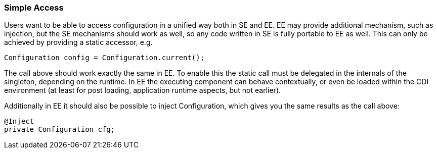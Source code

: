 === Simple Access

Users want to be able to access configuration in a unified way both in SE and EE. EE may provide additional
mechanism, such as injection, but the SE mechanisms should work as well, so any code written in SE is fully
portable to EE as well.
This can only be achieved by providing a static accessor, e.g.

[source,java]
------------------------------------------------------------
Configuration config = Configuration.current();
------------------------------------------------------------

The call above should work exactly the same in EE. To enable this the static call must be delegated in the
internals of the singleton, depending on the runtime. In EE the executing component can behave contextually,
or even be loaded within the CDI environment (at least for post loading, application runtime aspects, but not earlier).

Additionally in EE it should also be possible to inject Configuration, which gives you the same results as the call
above:

[source,java]
------------------------------------------------------------
@Inject
private Configuration cfg;
------------------------------------------------------------

